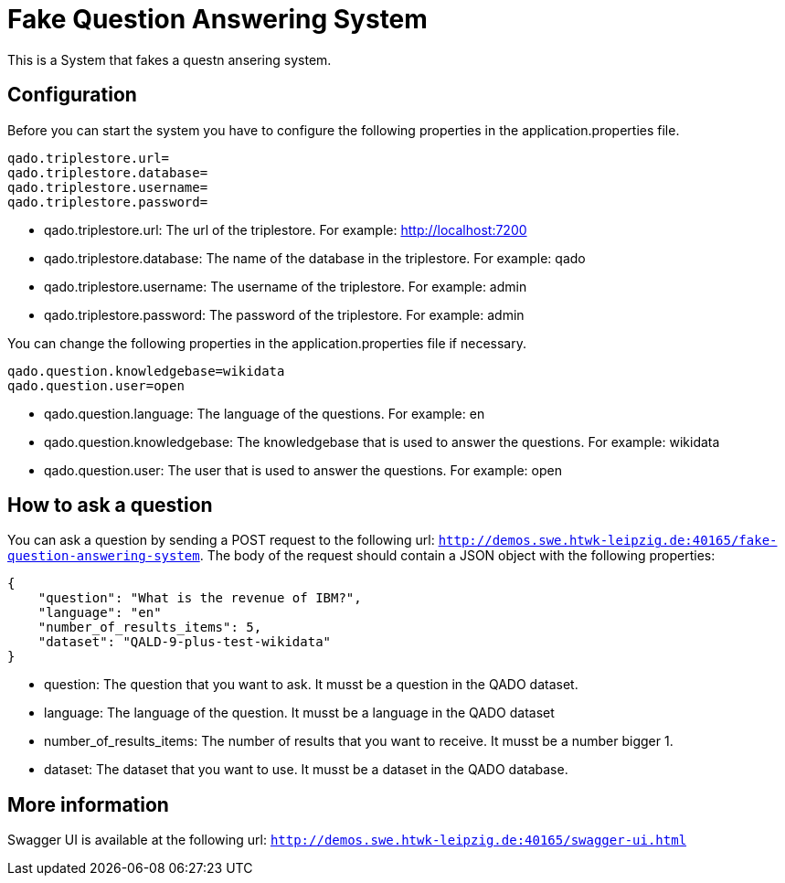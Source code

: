 :server: http://demos.swe.htwk-leipzig.de:40165

= Fake Question Answering System
This is a System that fakes a questn ansering system.

## Configuration
Before you can start the system you have to configure the following properties in the application.properties file.
```
qado.triplestore.url=
qado.triplestore.database=
qado.triplestore.username=
qado.triplestore.password=
```
* qado.triplestore.url: The url of the triplestore. For example: http://localhost:7200
* qado.triplestore.database: The name of the database in the triplestore. For example: qado
* qado.triplestore.username: The username of the triplestore. For example: admin
* qado.triplestore.password: The password of the triplestore. For example: admin

You can change the following properties in the application.properties file if necessary.
```
qado.question.knowledgebase=wikidata
qado.question.user=open
```
* qado.question.language: The language of the questions. For example: en
* qado.question.knowledgebase: The knowledgebase that is used to answer the questions. For example: wikidata
* qado.question.user: The user that is used to answer the questions. For example: open

## How to ask a question
You can ask a question by sending a POST request to the following url: `{server}/fake-question-answering-system`.
The body of the request should contain a JSON object with the following properties:
```
{
    "question": "What is the revenue of IBM?",
    "language": "en"
    "number_of_results_items": 5,
    "dataset": "QALD-9-plus-test-wikidata"
}
```
* question: The question that you want to ask. It musst be a question in the QADO dataset.
* language: The language of the question. It musst be a language in the QADO dataset
* number_of_results_items: The number of results that you want to receive. It musst be a number bigger 1.
* dataset: The dataset that you want to use. It musst be a dataset in the QADO database.

## More information
Swagger UI is available at the following url: `{server}/swagger-ui.html`